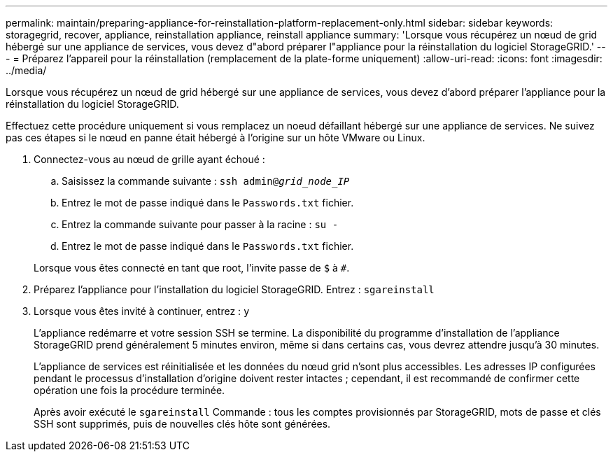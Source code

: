 ---
permalink: maintain/preparing-appliance-for-reinstallation-platform-replacement-only.html 
sidebar: sidebar 
keywords: storagegrid, recover, appliance, reinstallation appliance, reinstall appliance 
summary: 'Lorsque vous récupérez un nœud de grid hébergé sur une appliance de services, vous devez d"abord préparer l"appliance pour la réinstallation du logiciel StorageGRID.' 
---
= Préparez l'appareil pour la réinstallation (remplacement de la plate-forme uniquement)
:allow-uri-read: 
:icons: font
:imagesdir: ../media/


[role="lead"]
Lorsque vous récupérez un nœud de grid hébergé sur une appliance de services, vous devez d'abord préparer l'appliance pour la réinstallation du logiciel StorageGRID.

Effectuez cette procédure uniquement si vous remplacez un noeud défaillant hébergé sur une appliance de services. Ne suivez pas ces étapes si le nœud en panne était hébergé à l'origine sur un hôte VMware ou Linux.

. Connectez-vous au nœud de grille ayant échoué :
+
.. Saisissez la commande suivante : `ssh admin@_grid_node_IP_`
.. Entrez le mot de passe indiqué dans le `Passwords.txt` fichier.
.. Entrez la commande suivante pour passer à la racine : `su -`
.. Entrez le mot de passe indiqué dans le `Passwords.txt` fichier.


+
Lorsque vous êtes connecté en tant que root, l'invite passe de `$` à `#`.

. Préparez l'appliance pour l'installation du logiciel StorageGRID. Entrez : `sgareinstall`
. Lorsque vous êtes invité à continuer, entrez : `y`
+
L'appliance redémarre et votre session SSH se termine. La disponibilité du programme d'installation de l'appliance StorageGRID prend généralement 5 minutes environ, même si dans certains cas, vous devrez attendre jusqu'à 30 minutes.

+
L'appliance de services est réinitialisée et les données du nœud grid n'sont plus accessibles. Les adresses IP configurées pendant le processus d'installation d'origine doivent rester intactes ; cependant, il est recommandé de confirmer cette opération une fois la procédure terminée.

+
Après avoir exécuté le `sgareinstall` Commande : tous les comptes provisionnés par StorageGRID, mots de passe et clés SSH sont supprimés, puis de nouvelles clés hôte sont générées.


